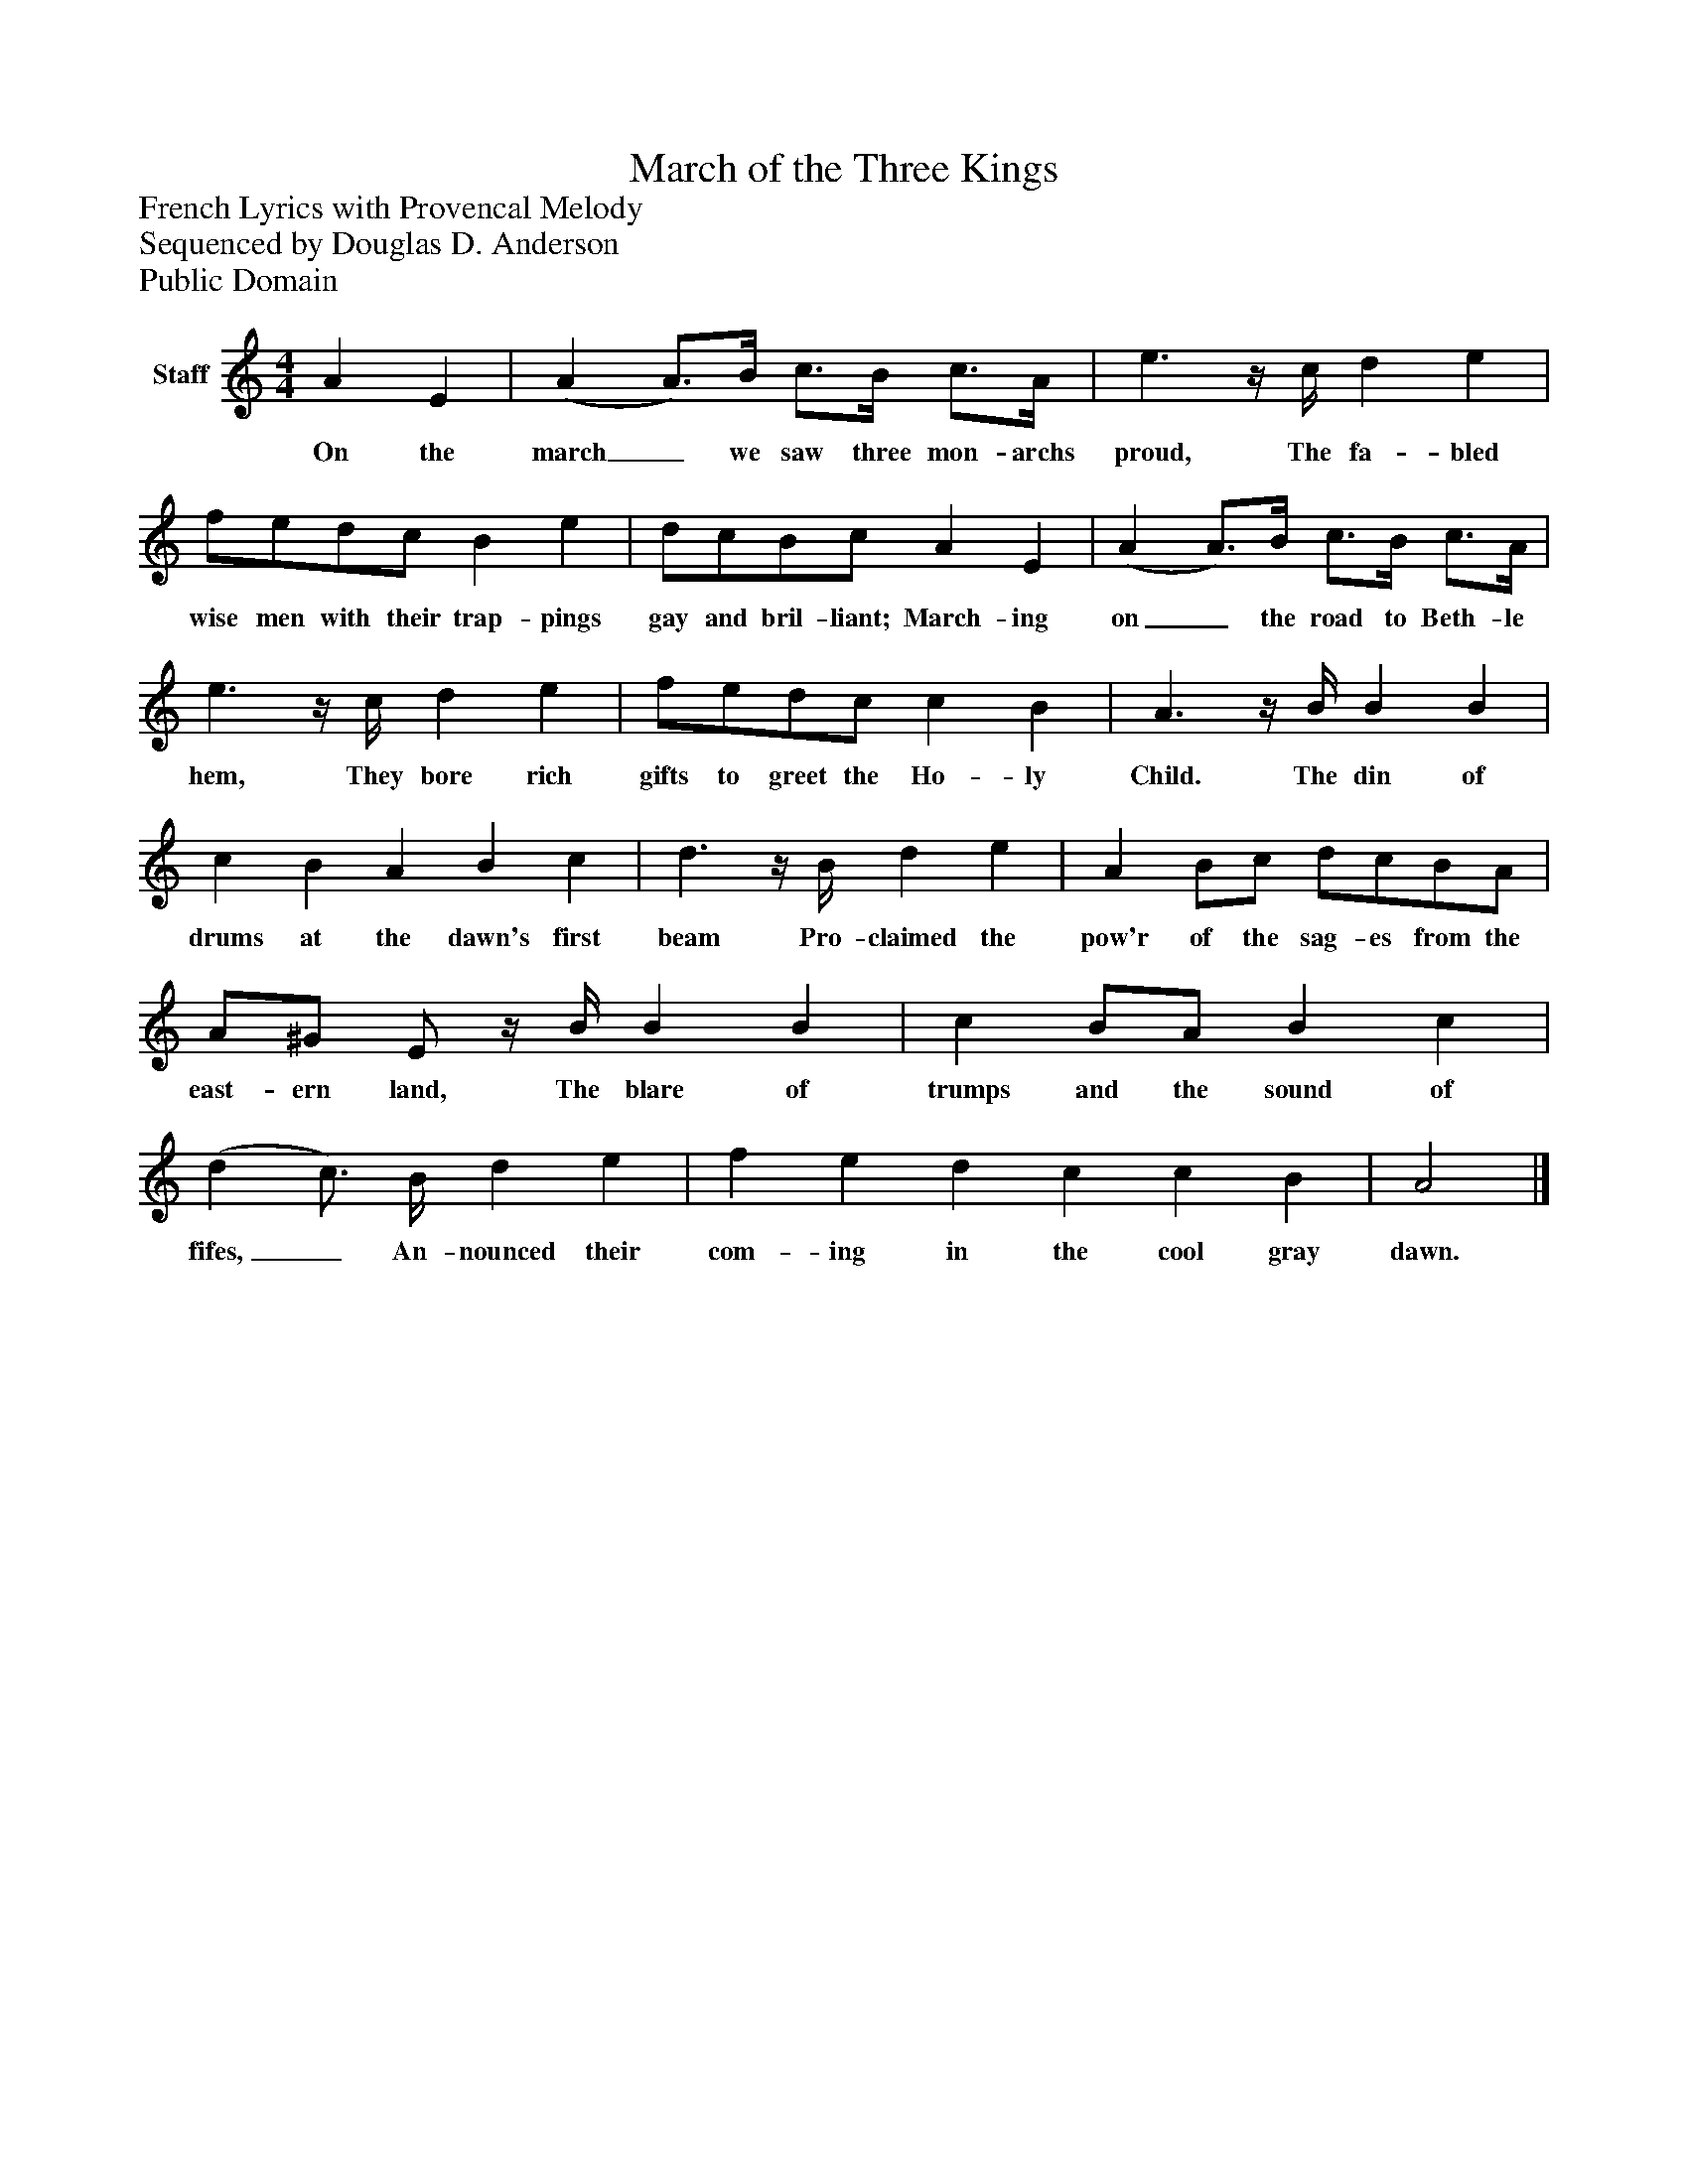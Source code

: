 %%abc-creator mxml2abc 1.4
%%abc-version 2.0
%%continueall true
%%titletrim true
%%titleformat A-1 T C1, Z-1, S-1
X: 0
T: March of the Three Kings
Z: French Lyrics with Provencal Melody
Z: Sequenced by Douglas D. Anderson
Z: Public Domain
L: 1/4
M: 4/4
V: P1 name="Staff"
%%MIDI program 1 -1
K: C
[V: P1]  A E | (A A3/4)B/4 c3/4B/4 c3/4A/4 | e3/z/4 c/4 d e | f/e/d/c/ B e | d/c/B/c/ A E | (A A3/4)B/4 c3/4B/4 c3/4A/4 | e3/z/4 c/4 d e | f/e/d/c/ c B | A3/z/4 B/4 B B | c B A B c | d3/z/4 B/4 d e | A B/c/ d/c/B/A/ | A/^G/ E/z/4 B/4 B B | c B/A/ B c | (d c3/4) B/4 d e | f e d c c B | A2|]
w: On the march_ we saw three mon- archs proud, The fa- bled wise men with their trap- pings gay and bril- liant; March- ing on_ the road to Beth- le hem, They bore rich gifts to greet the Ho- ly Child. The din of drums at the dawn's first beam Pro- claimed the pow'r of the sag- es from the east- ern land, The blare of trumps and the sound of fifes,_ An- nounced their com- ing in the cool gray dawn.

